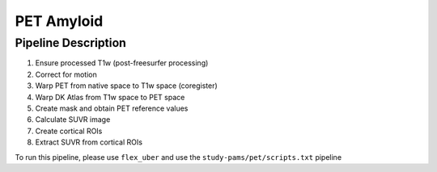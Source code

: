.. _pet:

PET Amyloid
=====

Pipeline Description
-----

#. Ensure processed T1w (post-freesurfer processing)

#. Correct for motion

#. Warp PET from native space to T1w space (coregister)

#. Warp DK Atlas from T1w space to PET space

#. Create mask and obtain PET reference values

#. Calculate SUVR image

#. Create cortical ROIs

#. Extract SUVR from cortical ROIs

To run this pipeline, please use ``flex_uber`` and use the ``study-pams/pet/scripts.txt`` pipeline
